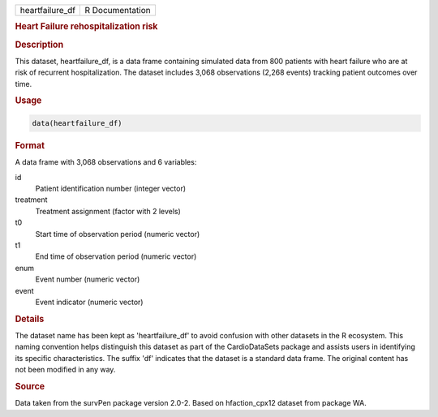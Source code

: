 .. container::

   .. container::

      =============== ===============
      heartfailure_df R Documentation
      =============== ===============

      .. rubric:: Heart Failure rehospitalization risk
         :name: heart-failure-rehospitalization-risk

      .. rubric:: Description
         :name: description

      This dataset, heartfailure_df, is a data frame containing
      simulated data from 800 patients with heart failure who are at
      risk of recurrent hospitalization. The dataset includes 3,068
      observations (2,268 events) tracking patient outcomes over time.

      .. rubric:: Usage
         :name: usage

      .. code:: R

         data(heartfailure_df)

      .. rubric:: Format
         :name: format

      A data frame with 3,068 observations and 6 variables:

      id
         Patient identification number (integer vector)

      treatment
         Treatment assignment (factor with 2 levels)

      t0
         Start time of observation period (numeric vector)

      t1
         End time of observation period (numeric vector)

      enum
         Event number (numeric vector)

      event
         Event indicator (numeric vector)

      .. rubric:: Details
         :name: details

      The dataset name has been kept as 'heartfailure_df' to avoid
      confusion with other datasets in the R ecosystem. This naming
      convention helps distinguish this dataset as part of the
      CardioDataSets package and assists users in identifying its
      specific characteristics. The suffix 'df' indicates that the
      dataset is a standard data frame. The original content has not
      been modified in any way.

      .. rubric:: Source
         :name: source

      Data taken from the survPen package version 2.0-2. Based on
      hfaction_cpx12 dataset from package WA.
